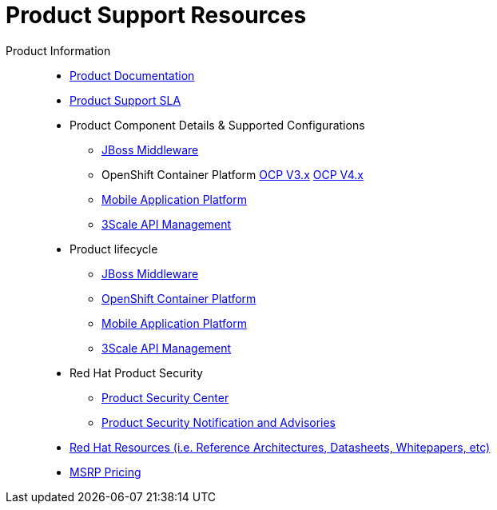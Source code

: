 = Product Support Resources

Product Information::
   * link:https://access.redhat.com/documentation/en-US/[Product Documentation^]
   * link:https://access.redhat.com/support/offerings/production/sla[Product Support SLA^]
   * Product Component Details & Supported Configurations
      ** link:https://access.redhat.com/support/configurations/jboss[JBoss Middleware^]
      ** OpenShift Container Platform  link:https://access.redhat.com/node/2176281[OCP V3.x^]  link:https://access.redhat.com/articles/4128421[OCP V4.x^]
      ** link:https://access.redhat.com/node/2357761[Mobile Application Platform^]
      ** link:https://access.redhat.com/articles/2798521[3Scale API Management^] 

   * Product lifecycle
      ** link:https://access.redhat.com/support/policy/updates/jboss_notes[JBoss Middleware^]
      ** link:https://access.redhat.com/support/policy/updates/openshift[OpenShift Container Platform^]
      ** link:https://access.redhat.com/support/policy/updates/rhmap[Mobile Application Platform^]
      ** link:https://access.redhat.com/support/policy/updates/jboss_notes[3Scale API Management^]

   * Red Hat Product Security
      ** link:https://access.redhat.com/security/[Product Security Center^]
      ** link:https://access.redhat.com/security/updates/advisory[Product Security Notification and Advisories^]

   * link:https://www.redhat.com/en/resources[Red Hat Resources (i.e. Reference Architectures, Datasheets, Whitepapers, etc)^]

   * link:https://redhat-partner.highspot.com/items/5d1d0b1cb7b73978b5baac54?lfrm=shp.0[MSRP Pricing^]
